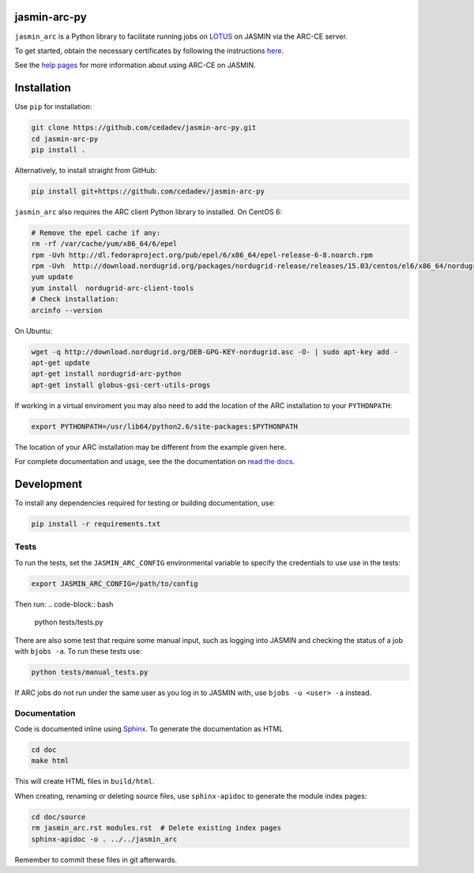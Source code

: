 jasmin-arc-py
=============

``jasmin_arc`` is a Python library to facilitate running jobs on LOTUS_ on JASMIN via the
ARC-CE server.

.. _LOTUS: http://jasmin.ac.uk/services/lotus/

To get started, obtain the necessary certificates by following the instructions
`here <http://help.ceda.ac.uk/article/4502-setting-up-certificates>`_.

See the `help pages <http://help.ceda.ac.uk/category/4500-arc-ce-on-jasmin>`_ for more information
about using ARC-CE on JASMIN.

Installation
============

Use ``pip`` for installation:

.. code-block:: bash

   git clone https://github.com/cedadev/jasmin-arc-py.git
   cd jasmin-arc-py
   pip install .

Alternatively, to install straight from GitHub:

.. code-block:: bash

   pip install git+https://github.com/cedadev/jasmin-arc-py

``jasmin_arc`` also requires the ARC client Python library to installed. On CentOS 6:

.. code-block:: bash

   # Remove the epel cache if any:
   rm -rf /var/cache/yum/x86_64/6/epel
   rpm -Uvh http://dl.fedoraproject.org/pub/epel/6/x86_64/epel-release-6-8.noarch.rpm
   rpm -Uvh  http://download.nordugrid.org/packages/nordugrid-release/releases/15.03/centos/el6/x86_64/nordugrid-release-15.03-1.el6.noarch.rpm
   yum update
   yum install  nordugrid-arc-client-tools
   # Check installation:
   arcinfo --version

On Ubuntu:

.. code-block:: bash

   wget -q http://download.nordugrid.org/DEB-GPG-KEY-nordugrid.asc -O- | sudo apt-key add -
   apt-get update
   apt-get install nordugrid-arc-python
   apt-get install globus-gsi-cert-utils-progs

If working in a virtual enviroment you may also need to add the location of the ARC installation to
your ``PYTHONPATH``:

.. code-block:: bash

   export PYTHONPATH=/usr/lib64/python2.6/site-packages:$PYTHONPATH

The location of your ARC installation may be different from the example given here.

For complete documentation and usage, see the the documentation on `read the docs`_.

.. _read the docs: http://jasmin-arc-py.readthedocs.io/en/latest/

Development
===========

To install any dependencies required for testing or building documentation, use:

.. code-block:: bash

   pip install -r requirements.txt

Tests
-----

To run the tests, set the ``JASMIN_ARC_CONFIG`` environmental variable to specify the credentials
to use use in the tests:

.. code-block:: bash

   export JASMIN_ARC_CONFIG=/path/to/config

Then run:
.. code-block:: bash

   python tests/tests.py

There are also some test that require some manual input, such as logging into JASMIN and checking
the status of a job with ``bjobs -a``. To run these tests use:

.. code-block:: bash

   python tests/manual_tests.py

If ARC jobs do not run under the same user as you log in to JASMIN with, use ``bjobs -u <user> -a``
instead.

Documentation
-------------

Code is documented inline using `Sphinx`_. To generate the documentation as HTML

.. _Sphinx: http://www.sphinx-doc.org/en/stable/

.. code-block:: bash

   cd doc
   make html

This will create HTML files in ``build/html``.

When creating, renaming or deleting source files, use ``sphinx-apidoc`` to generate the module index pages:

.. code-block:: bash

   cd doc/source
   rm jasmin_arc.rst modules.rst  # Delete existing index pages
   sphinx-apidoc -o . ../../jasmin_arc

Remember to commit these files in git afterwards.

